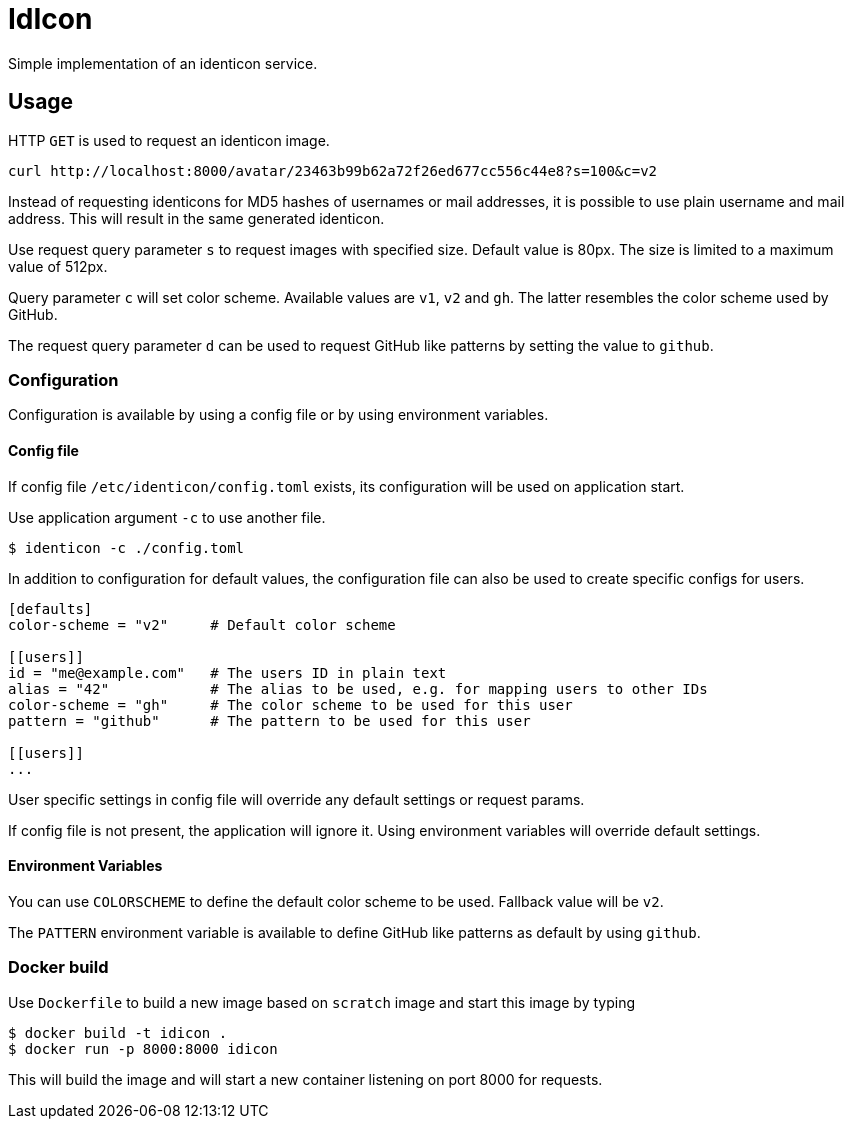 = IdIcon

Simple implementation of an identicon service.

== Usage

HTTP `GET` is used to request an identicon image.

....
curl http://localhost:8000/avatar/23463b99b62a72f26ed677cc556c44e8?s=100&c=v2
....

Instead of requesting identicons for MD5 hashes of usernames or mail addresses, it is possible to use plain username and mail address. This will result in the same generated identicon.

Use request query parameter `s` to request images with specified size. Default value is 80px. The size is limited to a maximum value of 512px.

Query parameter `c` will set color scheme. Available values are `v1`, `v2` and `gh`.
The latter resembles the color scheme used by GitHub.

The request query parameter `d` can be used to request GitHub like patterns by setting the value to `github`.

=== Configuration

Configuration is available by using a config file or by using environment variables.

==== Config file

If config file `/etc/identicon/config.toml` exists, its configuration will be used on application start.

Use application argument `-c` to use another file.
....
$ identicon -c ./config.toml
....

In addition to configuration for default values, the configuration file can also be used to create specific configs for users.

....
[defaults]
color-scheme = "v2"     # Default color scheme

[[users]]
id = "me@example.com"   # The users ID in plain text
alias = "42"            # The alias to be used, e.g. for mapping users to other IDs
color-scheme = "gh"     # The color scheme to be used for this user
pattern = "github"      # The pattern to be used for this user

[[users]]
...
....

User specific settings in config file will override any default settings or request params.

If config file is not present, the application will ignore it. Using environment variables will override default settings.

==== Environment Variables

You can use `COLORSCHEME` to define the default color scheme to be used. Fallback value will be `v2`.

The `PATTERN` environment variable is available to define GitHub like patterns as default by using `github`.

=== Docker build

Use `Dockerfile` to build a new image based on `scratch` image and start this image by typing

....
$ docker build -t idicon .
$ docker run -p 8000:8000 idicon
....

This will build the image and will start a new container listening on port 8000 for requests.
